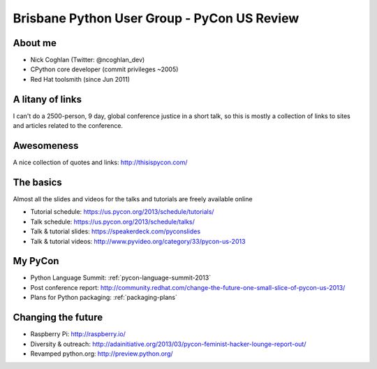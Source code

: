 Brisbane Python User Group - PyCon US Review
============================================


About me
--------

* Nick Coghlan (Twitter: @ncoghlan_dev)
* CPython core developer (commit privileges ~2005)
* Red Hat toolsmith (since Jun 2011)


A litany of links
-----------------

I can't do a 2500-person, 9 day, global conference justice in a short talk,
so this is mostly a collection of links to sites and articles related to
the conference.

Awesomeness
-----------

.. image:: http://www.mechanicalcat.net/images/P1050598-P1050600.thumb.jpg

A nice collection of quotes and links: http://thisispycon.com/


The basics
----------

Almost all the slides and videos for the talks and tutorials are freely
available online

* Tutorial schedule: https://us.pycon.org/2013/schedule/tutorials/
* Talk schedule: https://us.pycon.org/2013/schedule/talks/
* Talk & tutorial slides: https://speakerdeck.com/pyconslides
* Talk & tutorial videos: http://www.pyvideo.org/category/33/pycon-us-2013


My PyCon
--------

* Python Language Summit: :ref:`pycon-language-summit-2013`
* Post conference report: http://community.redhat.com/change-the-future-one-small-slice-of-pycon-us-2013/
* Plans for Python packaging: :ref:`packaging-plans`


Changing the future
-------------------

* Raspberry Pi: http://raspberry.io/
* Diversity & outreach: http://adainitiative.org/2013/03/pycon-feminist-hacker-lounge-report-out/
* Revamped python.org: http://preview.python.org/
